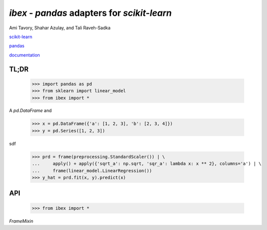 `ibex` - `pandas` adapters for `scikit-learn`
===================================================

Ami Tavory, Shahar Azulay, and Tali Raveh-Sadka

.. image:: https://travis-ci.org/atavory/ibex.svg?branch=master  
    :target: https://travis-ci.org/atavory/ibex

.. image:: https://landscape.io/github/atavory/ibex/master/landscape.svg?style=flat
   :target: https://landscape.io/github/atavory/ibex/master

.. image:: https://coveralls.io/repos/github/atavory/ibex/badge.png?branch=master
	:target: https://coveralls.io/github/atavory/ibex?branch=master

.. image:: https://readthedocs.org/projects/ibex/badge/
    :target: http://ibex.readthedocs.io/en/latest/?badge=latest

.. image:: https://www.workitdaily.com/wp-content/uploads/2012/12/incomplete-degree-resume.jpg



`scikit-learn <http://scikit-learn.org/stable/>`_

`pandas <http://pandas.pydata.org/>`_

`documentation <http://ibex.readthedocs.io/en/latest/?badge=latest>`_


TL;DR
-----

    >>> import pandas as pd
    >>> from sklearn import linear_model
    >>> from ibex import *

A `pd.DataFrame` and 

    >>> x = pd.DataFrame({'a': [1, 2, 3], 'b': [2, 3, 4]})                       
    >>> y = pd.Series([1, 2, 3])                                                                                                                                       

sdf
																					
    >>> prd = frame(preprocessing.StandardScaler()) | \                          
    ...     apply() + apply({'sqrt_a': np.sqrt, 'sqr_a': lambda x: x ** 2}, columns='a') | \
    ...     frame(linear_model.LinearRegression())                                  
    >>> y_hat = prd.fit(x, y).predict(x)   

API
---

    >>> from ibex import *

`FrameMixin`

